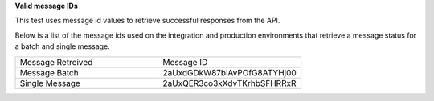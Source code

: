 **Valid message IDs**

This test uses message id values to retrieve successful responses from the API. 

Below is a list of the message ids used on the integration and production environments that retrieve a message status for a batch and single message.

.. list-table::
    :widths: 50 50    

    * - Message Retreived
      - Message ID
    * - Message Batch
      - 2aUxdGDkW87biAvPOfG8ATYHj00
    * - Single Message
      - 2aUxQER3co3kXdvTKrhbSFHRRxR